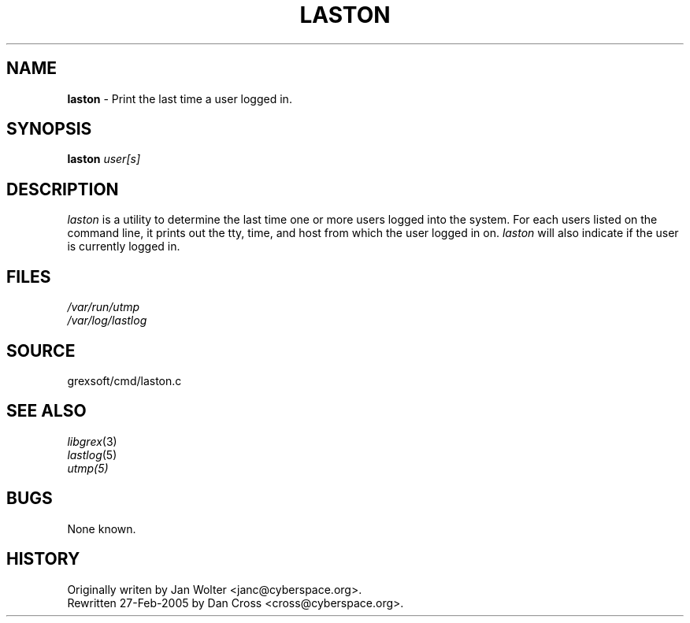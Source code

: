 .\"
.\" laston.1 -- Print the last time someone was on.
.\"
.\" $Id: laston.1 1006 2010-12-08 02:38:52Z cross $
.\"
.TH LASTON 1
.SH NAME
.B laston
\- Print the last time a user logged in.
.SH SYNOPSIS
.B laston
.I user[s]
.SH DESCRIPTION
.PP
.I laston
is a utility to determine the last time one or more users logged into
the system.  For each users listed on the command line, it prints out
the tty, time, and host from which the user logged in on.  
.I laston
will also indicate if the user is currently logged in.
.SH FILES
.I /var/run/utmp
.br
.I /var/log/lastlog
.SH SOURCE
grexsoft/cmd/laston.c
.SH "SEE ALSO"
.IR libgrex (3)
.br
.IR lastlog (5)
.br
.IR utmp(5)
.SH BUGS
None known.
.SH HISTORY
Originally writen by Jan Wolter <janc@cyberspace.org>.
.br
Rewritten 27-Feb-2005 by Dan Cross <cross@cyberspace.org>.

